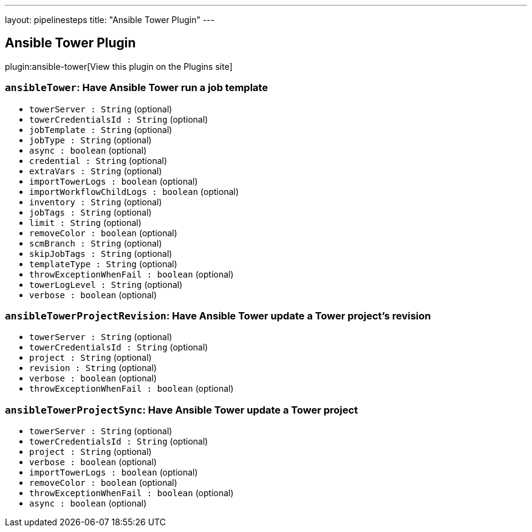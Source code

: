 ---
layout: pipelinesteps
title: "Ansible Tower Plugin"
---

:notitle:
:description:
:author:
:email: jenkinsci-users@googlegroups.com
:sectanchors:
:toc: left
:compat-mode!:

== Ansible Tower Plugin

plugin:ansible-tower[View this plugin on the Plugins site]

=== `ansibleTower`: Have Ansible Tower run a job template
++++
<ul><li><code>towerServer : String</code> (optional)
</li>
<li><code>towerCredentialsId : String</code> (optional)
</li>
<li><code>jobTemplate : String</code> (optional)
</li>
<li><code>jobType : String</code> (optional)
</li>
<li><code>async : boolean</code> (optional)
</li>
<li><code>credential : String</code> (optional)
</li>
<li><code>extraVars : String</code> (optional)
</li>
<li><code>importTowerLogs : boolean</code> (optional)
</li>
<li><code>importWorkflowChildLogs : boolean</code> (optional)
</li>
<li><code>inventory : String</code> (optional)
</li>
<li><code>jobTags : String</code> (optional)
</li>
<li><code>limit : String</code> (optional)
</li>
<li><code>removeColor : boolean</code> (optional)
</li>
<li><code>scmBranch : String</code> (optional)
</li>
<li><code>skipJobTags : String</code> (optional)
</li>
<li><code>templateType : String</code> (optional)
</li>
<li><code>throwExceptionWhenFail : boolean</code> (optional)
</li>
<li><code>towerLogLevel : String</code> (optional)
</li>
<li><code>verbose : boolean</code> (optional)
</li>
</ul>


++++
=== `ansibleTowerProjectRevision`: Have Ansible Tower update a Tower project's revision
++++
<ul><li><code>towerServer : String</code> (optional)
</li>
<li><code>towerCredentialsId : String</code> (optional)
</li>
<li><code>project : String</code> (optional)
</li>
<li><code>revision : String</code> (optional)
</li>
<li><code>verbose : boolean</code> (optional)
</li>
<li><code>throwExceptionWhenFail : boolean</code> (optional)
</li>
</ul>


++++
=== `ansibleTowerProjectSync`: Have Ansible Tower update a Tower project
++++
<ul><li><code>towerServer : String</code> (optional)
</li>
<li><code>towerCredentialsId : String</code> (optional)
</li>
<li><code>project : String</code> (optional)
</li>
<li><code>verbose : boolean</code> (optional)
</li>
<li><code>importTowerLogs : boolean</code> (optional)
</li>
<li><code>removeColor : boolean</code> (optional)
</li>
<li><code>throwExceptionWhenFail : boolean</code> (optional)
</li>
<li><code>async : boolean</code> (optional)
</li>
</ul>


++++

